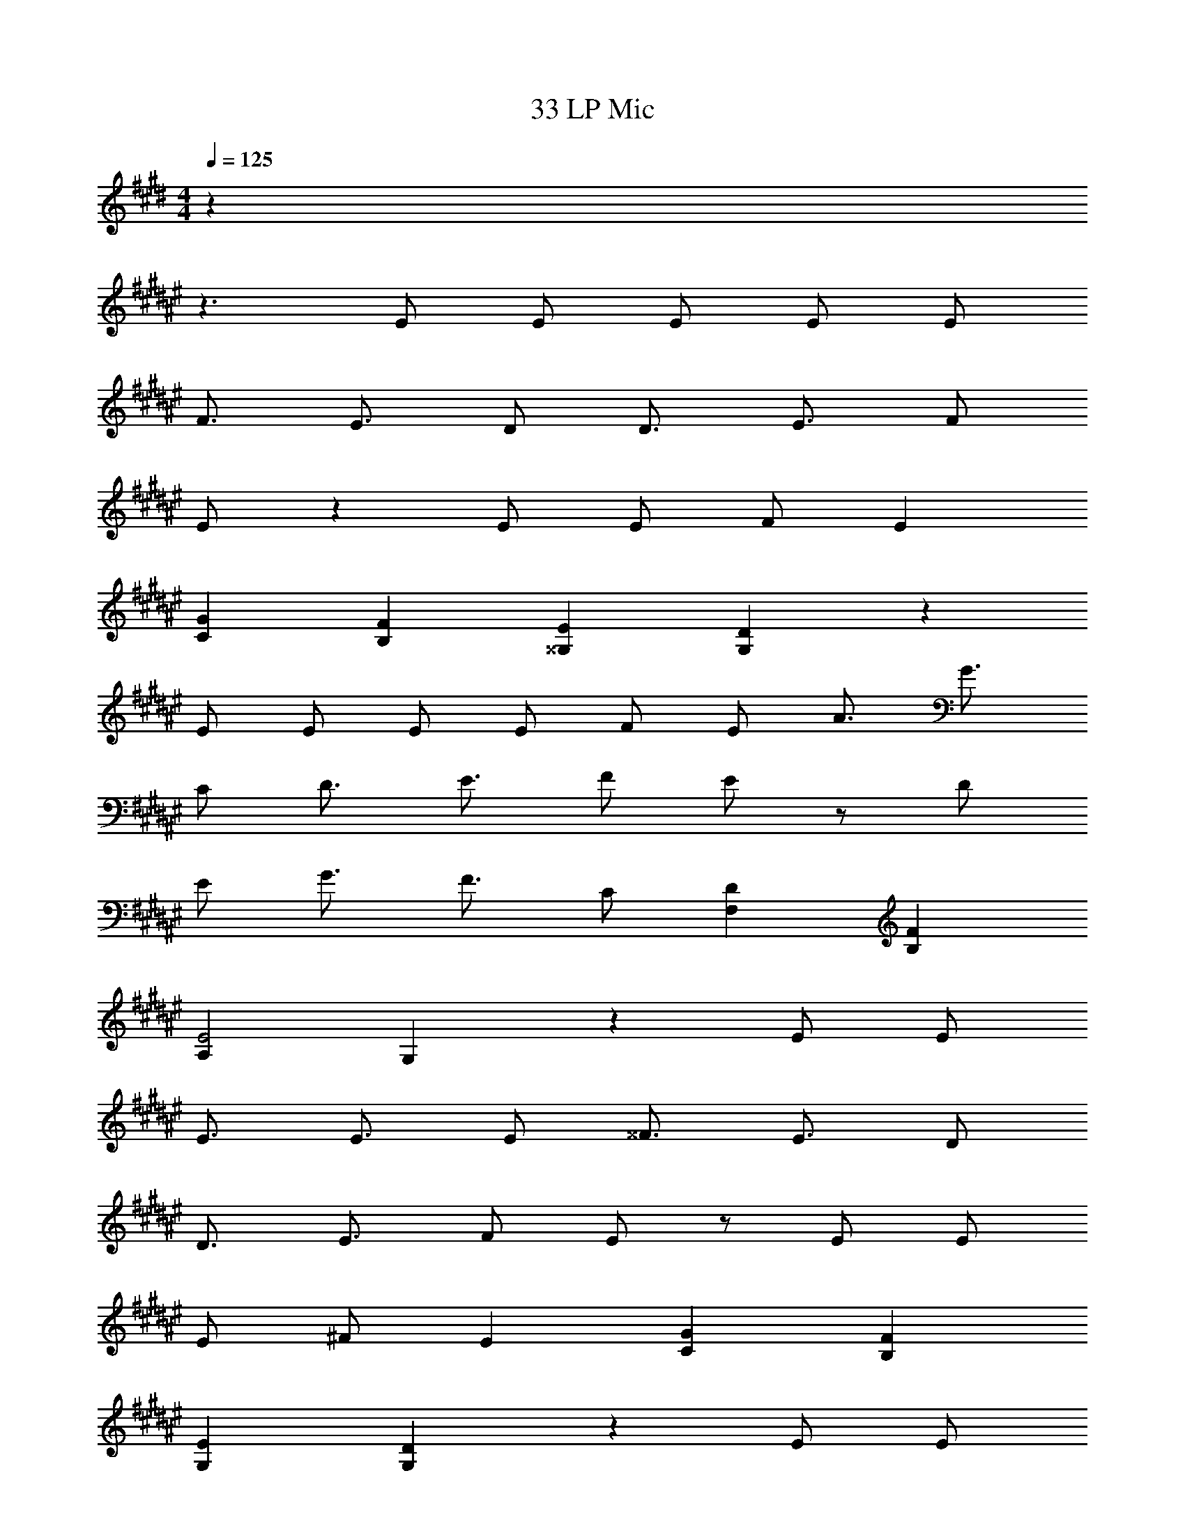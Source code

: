 X: 1
T: 33 LP Mic
Z: ABC Generated by Starbound Composer v0.8.7
L: 1/4
M: 4/4
Q: 1/4=125
K: E
z32 
K: F#
z3/ E/ E/ E/ E/ E/ 
F3/4 E3/4 D/ D3/4 E3/4 F/ 
E/ z E/ E/ F/ E 
[CG] [B,F] [^^G,E] [G,D] z 
E/ E/ E/ E/ F/ E/ A3/4 G3/4 
C/ D3/4 E3/4 F/ E/ z/ D/ 
E/ G3/4 F3/4 C/ [F,D] [B,F] 
[A,E2] G, z E/ E/ 
E3/4 E3/4 E/ ^^F3/4 E3/4 D/ 
D3/4 E3/4 F/ E/ z/ E/ E/ 
E/ ^F/ E [CG] [B,F] 
[G,E] [G,D] z E/ E/ 
E/ E/ F/ E/ A3/4 G3/4 C/ 
D3/4 E3/4 F/ E/ z/ D/ E/ 
G3/4 F3/4 C/ 
M: 2/4
[F,D] [B,F] 
M: 4/4
[A,4E6] 
G,2 z [^B,,^B,] 
K: C#
[C,3/C3/] [B,,3/B,3/] [C,C] 
[E,3/E3/] [D,3/D3/] [C,C] 
[B,,3/B,3/] [G,,9/^G,9/] 
[A,,A,] [B,,B,] [C,3/C3/] [B,,3/B,3/] 
[C,C] [E,3/E3/] [D,3/D3/] 
[C,C] [D,6D6] 
[=B,,2^^D2] 
K: B
[C,3/E3/] [D,3/^D3/] 
[E,E] [G,3/G3/] [F,3/F3/] 
[E,E] [D,3/D3/] [B,,7/=B,7/] z 
[B,,B,] [C,C] [C,3/C3/] [=A,,3/=A,3/] 
[C,C] [F,3/F3/] [E,3/E3/] 
[C,/C/] [D,/D/] [D,4D4] z2 
C3/4 [B,3/4D3/4] [G,/E/] 
K: E
[G,2E2] 
[G,2B,2] [C2G2] 
[G,2E2] [F,3/D3/] [G,/E/] 
[G,3E3] z 
[G,3/4C3/4] [F,3/4D3/4] [E,/E/] [G,2E2] 
[E,2B,2] [B,2F2] 
[G,2E2] [F,4D4] z2 
[^^F,3/4E3/4] [A,3/4F3/4] [B,/^^F/] 
K: G
[B,2G2] 
[=G,2=D2] [E2B2] 
[E,2B,2G2] [^F3/E,2D2] G/ 
[D7/G7/E,4] [B,,/B,/] 
[E,3/4E3/4] [^F,3/4F3/4] [G,/G/] [G,2G2] 
[D,2D2] [A,2A2] 
[G,2G2] [A,4F4] 
[B,^D] z [^G,3/4^C3/4] [F,3/4D3/4] [E,/E/] 
K: E
[G,2E2] [G,2B,2] 
[C2G2] [G,2E2] 
[F,3/D3/] [G,/E/] [G,3E3] z 
[G,3/4C3/4] [F,3/4D3/4] [E,/E/] [G,2E2] 
[E,2B,2] [B,2F2] 
[G,2E2] [F,4D4] z3/ 
[B,,/B,/] [E,3/4E3/4] [F,3/4F3/4] [^^F,/^^F/] 
K: G
[B,2G2] 
[=G,2=D2] [E3/B3/] [D3/G3/] 
[B,G] [^F3/A,2] G/ [B,4G4] 
[E,3/4E3/4] [^F,3/4F3/4] [G,/G/] [G,2G2] 
[D,2D2] [A,2A2] 
[G,2G2] [A,4F4] 
[B,4^D4] 
[^G,4C4] z4 
K: B
z196 
M: 4/4
M: 4/4
z32 
K: F#
z3/ E/ E/ E/ E/ E/ 
F3/4 E3/4 D/ D3/4 E3/4 F/ 
E/ z E/ E/ F/ E 
[CG] [B,F] [^^G,E] [G,D] z 
E/ E/ E/ E/ F/ E/ A3/4 G3/4 
C/ D3/4 E3/4 F/ E/ z/ D/ 
E/ G3/4 F3/4 C/ [F,D] [B,F] 
[^A,E2] G, z E/ E/ 
E3/4 E3/4 E/ ^^F3/4 E3/4 D/ 
D3/4 E3/4 F/ E/ z/ E/ E/ 
E/ ^F/ E [CG] [B,F] 
[G,E] [G,D] z E/ E/ 
E/ E/ F/ E/ A3/4 G3/4 C/ 
D3/4 E3/4 F/ E/ z/ D/ E/ 
G3/4 F3/4 C/ 
M: 2/4
[F,D] [B,F] 
M: 4/4
[A,4E6] 
G,2 z [^B,,^B,] 
K: C#
[C,3/C3/] [B,,3/B,3/] [C,C] 
[E,3/E3/] [D,3/D3/] [C,C] 
[B,,3/B,3/] [G,,9/^G,9/] 
[^A,,A,] [B,,B,] [C,3/C3/] [B,,3/B,3/] 
[C,C] [E,3/E3/] [D,3/D3/] 
[C,C] [D,6D6] 
[=B,,2^^D2] 
K: B
[C,3/E3/] [D,3/^D3/] 
[E,E] [G,3/G3/] [F,3/F3/] 
[E,E] [D,3/D3/] [B,,7/=B,7/] z 
[B,,B,] [C,C] [C,3/C3/] [=A,,3/=A,3/] 
[C,C] [F,3/F3/] [E,3/E3/] 
[C,/C/] [D,/D/] [D,4D4] z2 
C3/4 [B,3/4D3/4] [G,/E/] 
K: E
[G,2E2] 
[G,2B,2] [C2G2] 
[G,2E2] [F,3/D3/] [G,/E/] 
[G,3E3] z 
[G,3/4C3/4] [F,3/4D3/4] [E,/E/] [G,2E2] 
[E,2B,2] [B,2F2] 
[G,2E2] [F,4D4] z2 
[^^F,3/4E3/4] [A,3/4F3/4] [B,/^^F/] 
K: G
[B,2G2] 
[=G,2=D2] [E2B2] 
[E,2B,2G2] [^F3/E,2D2] G/ 
[D7/G7/E,4] [B,,/B,/] 
[E,3/4E3/4] [^F,3/4F3/4] [G,/G/] [G,2G2] 
[D,2D2] [A,2A2] 
[G,2G2] [A,4F4] 
[B,^D] z [^G,3/4C3/4] [F,3/4D3/4] [E,/E/] 
K: E
[G,2E2] [G,2B,2] 
[C2G2] [G,2E2] 
[F,3/D3/] [G,/E/] [G,3E3] z 
[G,3/4C3/4] [F,3/4D3/4] [E,/E/] [G,2E2] 
[E,2B,2] [B,2F2] 
[G,2E2] [F,4D4] z3/ 
[B,,/B,/] [E,3/4E3/4] [F,3/4F3/4] [^^F,/^^F/] 
K: G
[B,2G2] 
[=G,2=D2] [E3/B3/] [D3/G3/] 
[B,G] [^F3/A,2] G/ [B,4G4] 
[E,3/4E3/4] [^F,3/4F3/4] [G,/G/] [G,2G2] 
[D,2D2] [A,2A2] 
[G,2G2] [A,4F4] 
[B,4^D4] 
[^G,4C4] z4 
K: B
